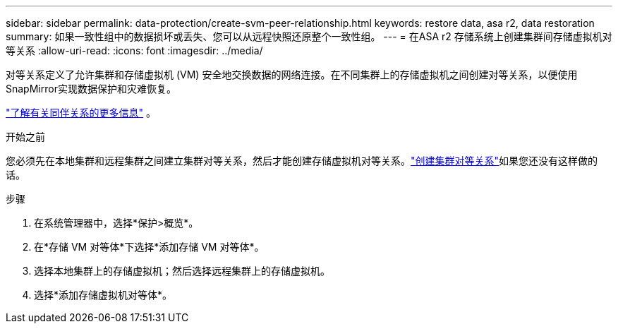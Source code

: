 ---
sidebar: sidebar 
permalink: data-protection/create-svm-peer-relationship.html 
keywords: restore data, asa r2, data restoration 
summary: 如果一致性组中的数据损坏或丢失、您可以从远程快照还原整个一致性组。 
---
= 在ASA r2 存储系统上创建集群间存储虚拟机对等关系
:allow-uri-read: 
:icons: font
:imagesdir: ../media/


[role="lead"]
对等关系定义了允许集群和存储虚拟机 (VM) 安全地交换数据的网络连接。在不同集群上的存储虚拟机之间创建对等关系，以便使用SnapMirror实现数据保护和灾难恢复。

link:https://docs.netapp.com/us-en/ontap/peering/peering-basics-concept.html["了解有关同伴关系的更多信息"^] 。

.开始之前
您必须先在本地集群和远程集群之间建立集群对等关系，然后才能创建存储虚拟机对等关系。link:snapshot-replication.html#step-1-create-a-cluster-peer-relationship["创建集群对等关系"]如果您还没有这样做的话。

.步骤
. 在系统管理器中，选择*保护>概览*。
. 在*存储 VM 对等体*下选择*添加存储 VM 对等体*。
. 选择本地集群上的存储虚拟机；然后选择远程集群上的存储虚拟机。
. 选择*添加存储虚拟机对等体*。

